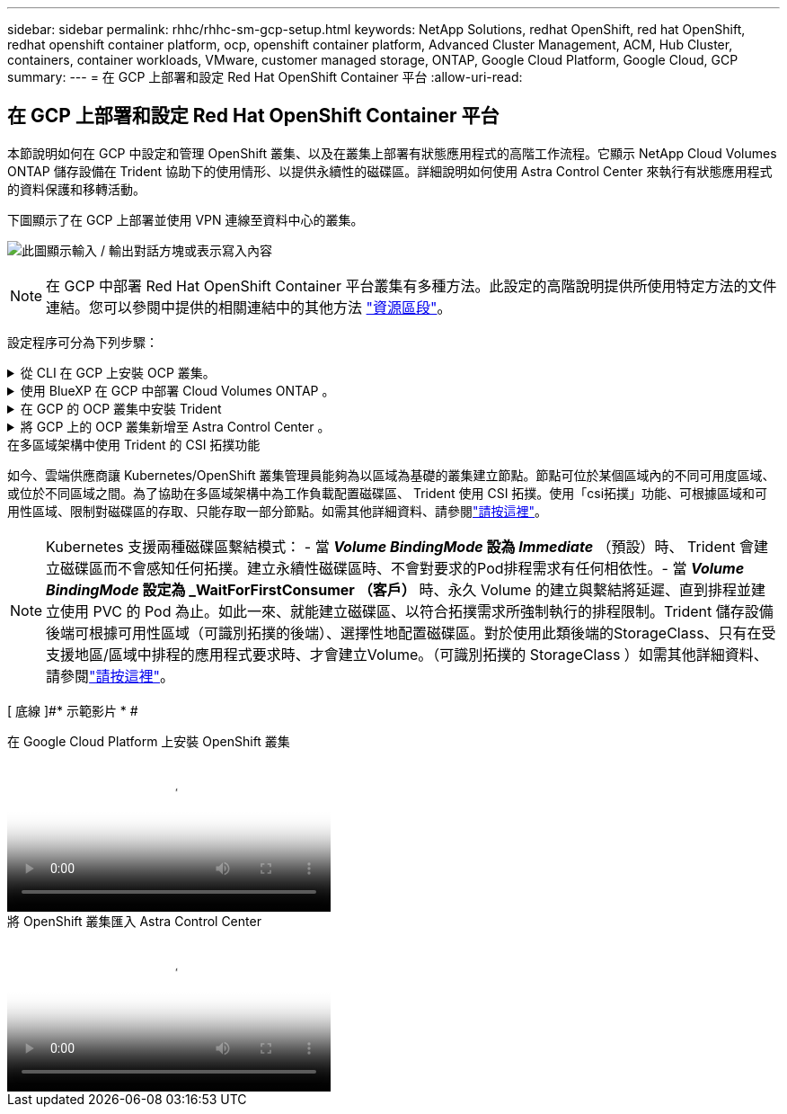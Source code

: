 ---
sidebar: sidebar 
permalink: rhhc/rhhc-sm-gcp-setup.html 
keywords: NetApp Solutions, redhat OpenShift, red hat OpenShift, redhat openshift container platform, ocp, openshift container platform, Advanced Cluster Management, ACM, Hub Cluster, containers, container workloads, VMware, customer managed storage, ONTAP, Google Cloud Platform, Google Cloud, GCP 
summary:  
---
= 在 GCP 上部署和設定 Red Hat OpenShift Container 平台
:allow-uri-read: 




== 在 GCP 上部署和設定 Red Hat OpenShift Container 平台

[role="lead"]
本節說明如何在 GCP 中設定和管理 OpenShift 叢集、以及在叢集上部署有狀態應用程式的高階工作流程。它顯示 NetApp Cloud Volumes ONTAP 儲存設備在 Trident 協助下的使用情形、以提供永續性的磁碟區。詳細說明如何使用 Astra Control Center 來執行有狀態應用程式的資料保護和移轉活動。

下圖顯示了在 GCP 上部署並使用 VPN 連線至資料中心的叢集。

image:rhhc-self-managed-gcp.png["此圖顯示輸入 / 輸出對話方塊或表示寫入內容"]


NOTE: 在 GCP 中部署 Red Hat OpenShift Container 平台叢集有多種方法。此設定的高階說明提供所使用特定方法的文件連結。您可以參閱中提供的相關連結中的其他方法 link:rhhc-resources.html["資源區段"]。

設定程序可分為下列步驟：

.從 CLI 在 GCP 上安裝 OCP 叢集。
[%collapsible]
====
* 請確定您已符合上述所有先決條件 link:https://docs.openshift.com/container-platform/4.13/installing/installing_gcp/installing-gcp-default.html["請按這裡"]。
* 針對內部部署與 GCP 之間的 VPN 連線、我們建立並設定了 pfSense VM 。如需相關指示、請參閱 https://docs.netgate.com/pfsense/en/latest/recipes/ipsec-s2s-psk.html["請按這裡"]。
+
** 只有在 Google Cloud Platform 中建立 VPN 閘道之後、才能在 pfSense 中設定遠端閘道位址。
** 只有在 OpenShift 叢集安裝程式執行並建立叢集的基礎架構元件之後、才能設定階段 2 的遠端網路 IP 位址。
** 只有在安裝程式建立叢集的基礎架構元件之後、才能在 Google Cloud 中設定 VPN 。


* 現在在 GCP 上安裝 OpenShift 叢集。
+
** 請取得安裝程式和抽取密碼、並依照文件中所提供的步驟部署叢集 https://docs.openshift.com/container-platform/4.13/installing/installing_gcp/installing-gcp-default.html["請按這裡"]。
** 安裝作業會在 Google Cloud Platform 中建立 VPC 網路。它也會在 Cloud DNS 中建立私有區域、並新增記錄。
+
*** 使用 VPC 網路的 CIDR 區塊位址來設定 pfSense 並建立 VPN 連線。確保防火牆設定正確。
*** 使用 Google Cloud DNS A 記錄中的 IP 位址、在內部部署環境的 DNS 中新增記錄。


** 叢集安裝完成、並將提供一個 kubeconfig 檔案、使用者名稱和密碼、以登入叢集的主控台。




====
.使用 BlueXP 在 GCP 中部署 Cloud Volumes ONTAP 。
[%collapsible]
====
* 在 Google Cloud 中安裝 Connector 。請參閱指示 https://docs.netapp.com/us-en/bluexp-setup-admin/task-install-connector-google-bluexp-gcloud.html["請按這裡"]。
* 使用 Connector 在 Google Cloud 中部署 CVO 執行個體。請參閱此處的指示。 https://docs.netapp.com/us-en/bluexp-cloud-volumes-ontap/task-getting-started-gcp.html[]


====
.在 GCP 的 OCP 叢集中安裝 Trident
[%collapsible]
====
* 如圖所示，部署 Trident 有許多方法 https://docs.netapp.com/us-en/trident/trident-get-started/kubernetes-deploy.html["請按這裡"]。
* 對於此項目， Trident 是通過按照說明手動部署 Trident 操作員來安裝 https://docs.netapp.com/us-en/trident/trident-get-started/kubernetes-deploy-operator.html["請按這裡"]的。
* 建立後端和儲存類別。請參閱說明link:https://docs.netapp.com/us-en/trident/trident-use/backends.html["請按這裡"]。


====
.將 GCP 上的 OCP 叢集新增至 Astra Control Center 。
[%collapsible]
====
* 使用叢集角色建立獨立的 KubeConfig 檔案、其中包含 Astra Control 管理叢集所需的最低權限。您可以找到相關指示
link:https://docs.netapp.com/us-en/astra-control-center/get-started/setup_overview.html#create-a-cluster-role-kubeconfig["請按這裡"]。
* 依照指示將叢集新增至 Astra Control Center
link:https://docs.netapp.com/us-en/astra-control-center/get-started/setup_overview.html#add-cluster["請按這裡"]


====
.在多區域架構中使用 Trident 的 CSI 拓撲功能
如今、雲端供應商讓 Kubernetes/OpenShift 叢集管理員能夠為以區域為基礎的叢集建立節點。節點可位於某個區域內的不同可用度區域、或位於不同區域之間。為了協助在多區域架構中為工作負載配置磁碟區、 Trident 使用 CSI 拓撲。使用「csi拓撲」功能、可根據區域和可用性區域、限制對磁碟區的存取、只能存取一部分節點。如需其他詳細資料、請參閱link:https://docs.netapp.com/us-en/trident/trident-use/csi-topology.html["請按這裡"]。


NOTE: Kubernetes 支援兩種磁碟區繫結模式： - 當 **_Volume BindingMode_ 設為 _Immediate_** （預設）時、 Trident 會建立磁碟區而不會感知任何拓撲。建立永續性磁碟區時、不會對要求的Pod排程需求有任何相依性。- 當 **_Volume BindingMode_ 設定為 _WaitForFirstConsumer （客戶） ** 時、永久 Volume 的建立與繫結將延遲、直到排程並建立使用 PVC 的 Pod 為止。如此一來、就能建立磁碟區、以符合拓撲需求所強制執行的排程限制。Trident 儲存設備後端可根據可用性區域（可識別拓撲的後端）、選擇性地配置磁碟區。對於使用此類後端的StorageClass、只有在受支援地區/區域中排程的應用程式要求時、才會建立Volume。（可識別拓撲的 StorageClass ）如需其他詳細資料、請參閱link:https://docs.netapp.com/us-en/trident/trident-use/csi-topology.html["請按這裡"]。

[ 底線 ]#* 示範影片 * #

.在 Google Cloud Platform 上安裝 OpenShift 叢集
video::4efc68f1-d37f-4cdd-874a-b09700e71da9[panopto,width=360]
.將 OpenShift 叢集匯入 Astra Control Center
video::57b63822-6bf0-4d7b-b844-b09700eac6ac[panopto,width=360]